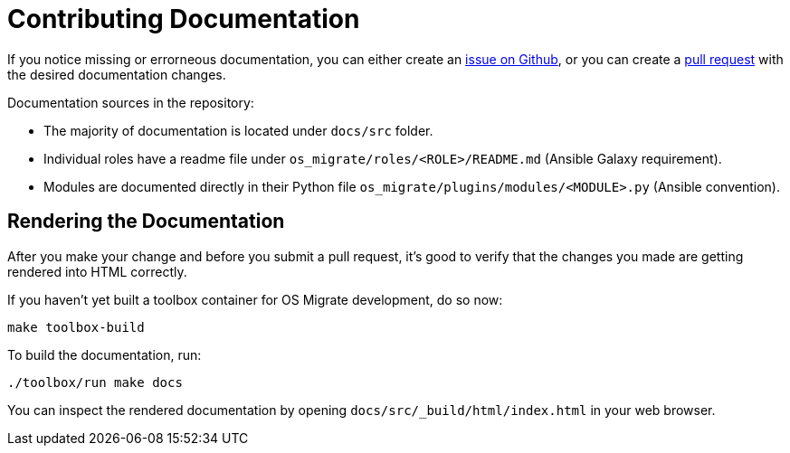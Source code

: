 = Contributing Documentation

If you notice missing or errorneous documentation, you can either
create an https://github.com/os-migrate/os-migrate/issues[issue on Github],
or you can create a https://github.com/os-migrate/os-migrate/pulls[pull request]
with the desired documentation changes.

Documentation sources in the repository:

* The majority of documentation is located under `docs/src` folder.

* Individual roles have a readme file under
  `os_migrate/roles/<ROLE>/README.md` (Ansible Galaxy requirement).

* Modules are documented directly in their Python file
  `os_migrate/plugins/modules/<MODULE>.py` (Ansible convention).

== Rendering the Documentation

After you make your change and before you submit a pull request, it's
good to verify that the changes you made are getting rendered into
HTML correctly.

If you haven't yet built a toolbox container for OS Migrate
development, do so now:

----
make toolbox-build
----

To build the documentation, run:

----
./toolbox/run make docs
----

You can inspect the rendered documentation by opening
`docs/src/_build/html/index.html` in your web browser.
